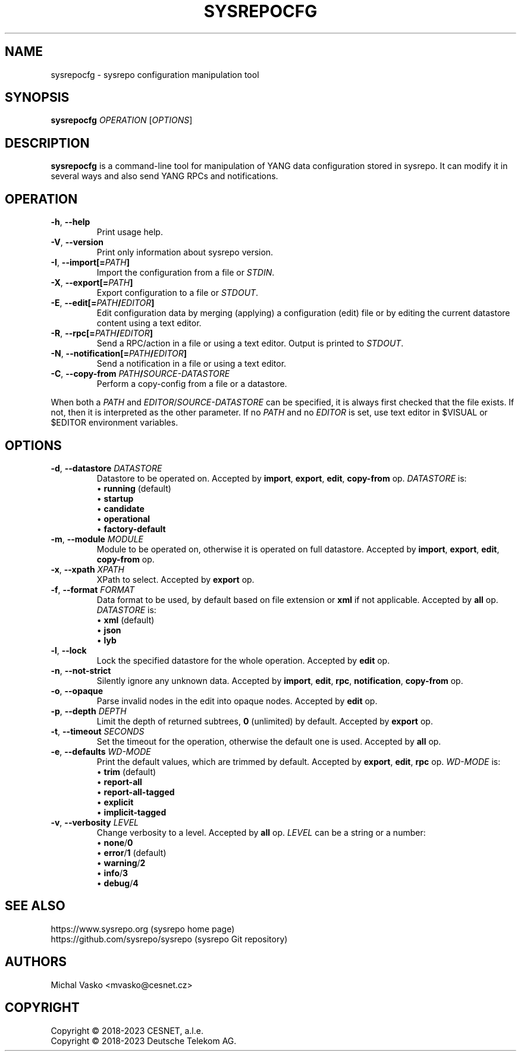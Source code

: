 .\" Manpage for sysrepocfg.
.\" Process this file with
.\" groff -man -Tascii sysrepocfg.1
.\"

.TH SYSREPOCFG 1 "2023-06-13" "sysrepo"
.SH NAME
sysrepocfg \- sysrepo configuration manipulation tool
.
.SH SYNOPSIS
.B sysrepocfg
\fIOPERATION\fP
[\fIOPTIONS\fP]
.br
.
.SH DESCRIPTION
\fBsysrepocfg\fP is a command-line tool for manipulation of YANG data configuration
stored in sysrepo. It can modify it in several ways and also send YANG RPCs and
notifications.
.
.SH OPERATION
.TP
.BR "\-h\fR,\fP \-\^\-help"
Print usage help.
.TP
.BR "\-V\fR,\fP \-\^\-version"
Print only information about sysrepo version.
.TP
.BR "\-I\fR,\fP \-\^\-import[=\fIPATH\fP]"
Import the configuration from a file or \fISTDIN\fP.
.TP
.BR "\-X\fR,\fP \-\^\-export[=\fIPATH\fP]"
Export configuration to a file or \fISTDOUT\fP.
.TP
.BR "\-E\fR,\fP \-\^\-edit[=\fIPATH\fP/\fIEDITOR\fP]"
Edit configuration data by merging (applying) a configuration (edit) file or
by editing the current datastore content using a text editor.
.TP
.BR "\-R\fR,\fP \-\^\-rpc[=\fIPATH\fP/\fIEDITOR\fP]"
Send a RPC/action in a file or using a text editor. Output is printed to \fISTDOUT\fP.
.TP
.BR "\-N\fR,\fP \-\^\-notification[=\fIPATH\fP/\fIEDITOR\fP]"
Send a notification in a file or using a text editor.
.TP
.BR "\-C\fR,\fP \-\^\-copy\-from \fIPATH\fP/\fISOURCE-DATASTORE\fP"
Perform a copy-config from a file or a datastore.
.LP
When both a \fIPATH\fP and \fIEDITOR\fP/\fISOURCE-DATASTORE\fP can be specified,
it is always first checked that the file exists. If not, then it is interpreted as
the other parameter. If no \fIPATH\fP and no \fIEDITOR\fP is set, use text editor
in $VISUAL or $EDITOR environment variables.
.
.SH OPTIONS
.TP
.BR "\-d\fR,\fP \-\^\-datastore \fIDATASTORE\fP"
Datastore to be operated on. Accepted by \fBimport\fP, \fBexport\fP, \fBedit\fP,
\fBcopy-from\fP op. \fIDATASTORE\fP is:
 \[bu] \fBrunning\fP (default)
 \[bu] \fBstartup\fP
 \[bu] \fBcandidate\fP
 \[bu] \fBoperational\fP
 \[bu] \fBfactory-default\fP
.TP
.BR "\-m\fR,\fP \-\^\-module \fIMODULE\fP"
Module to be operated on, otherwise it is operated on full datastore.
Accepted by \fBimport\fP, \fBexport\fP, \fBedit\fP, \fBcopy-from\fP op.
.TP
.BR "\-x\fR,\fP \-\^\-xpath \fIXPATH\fP"
XPath to select. Accepted by \fBexport\fP op.
.TP
.BR "\-f\fR,\fP \-\^\-format \fIFORMAT\fP"
Data format to be used, by default based on file extension or \fBxml\fP if not applicable.
Accepted by \fBall\fP op.
\fIDATASTORE\fP is:
 \[bu] \fBxml\fP (default)
 \[bu] \fBjson\fP
 \[bu] \fBlyb\fP
.TP
.BR "\-l\fR,\fP \-\^\-lock"
Lock the specified datastore for the whole operation. Accepted by \fBedit\fP op.
.TP
.BR "\-n\fR,\fP \-\^\-not\-strict"
Silently ignore any unknown data. Accepted by \fBimport\fP, \fBedit\fP, \fBrpc\fP, \fBnotification\fP,
\fBcopy-from\fP op.
.TP
.BR "\-o\fR,\fP \-\^\-opaque"
Parse invalid nodes in the edit into opaque nodes. Accepted by \fBedit\fP op.
.TP
.BR "\-p\fR,\fP \-\^\-depth \fIDEPTH\fP"
Limit the depth of returned subtrees, \fB0\fP (unlimited) by default. Accepted by
\fBexport\fP op.
.TP
.BR "\-t\fR,\fP \-\^\-timeout \fISECONDS\fP"
Set the timeout for the operation, otherwise the default one is used.
Accepted by \fBall\fP op.
.TP
.BR "\-e\fR,\fP \-\^\-defaults \fIWD-MODE\fP"
Print the default values, which are trimmed by default.
Accepted by \fBexport\fP, \fBedit\fP, \fBrpc\fP op.
\fIWD-MODE\fP is:
 \[bu] \fBtrim\fP (default)
 \[bu] \fBreport-all\fP
 \[bu] \fBreport-all-tagged\fP
 \[bu] \fBexplicit\fP
 \[bu] \fBimplicit-tagged\fP
.TP
.BR "\-v\fR,\fP \-\^\-verbosity \fILEVEL\fP"
Change verbosity to a level. Accepted by \fBall\fP op. \fILEVEL\fP can be a string or a number:
 \[bu] \fBnone\fP/\fB0\fP
 \[bu] \fBerror\fP/\fB1\fP (default)
 \[bu] \fBwarning\fP/\fB2\fP
 \[bu] \fBinfo\fP/\fB3\fP
 \[bu] \fBdebug\fP/\fB4\fP
.
.SH SEE ALSO
https://www.sysrepo.org (sysrepo home page)
.TP
https://github.com/sysrepo/sysrepo (sysrepo Git repository)
.
.SH AUTHORS
Michal Vasko <mvasko@cesnet.cz>
.
.SH COPYRIGHT
Copyright \(co 2018-2023 CESNET, a.l.e.
.TP
Copyright \(co 2018-2023 Deutsche Telekom AG.
